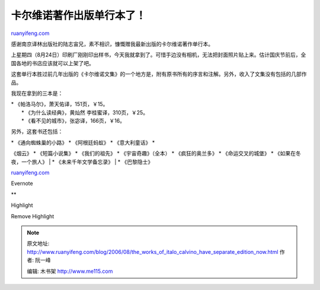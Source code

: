 .. _200608_the_works_of_italo_calvino_have_separate_edition_now:

卡尔维诺著作出版单行本了！
=============================================

`ruanyifeng.com <http://www.ruanyifeng.com/blog/2006/08/the_works_of_italo_calvino_have_separate_edition_now.html>`__

感谢南京译林出版社的陆志宙兄，素不相识，慷慨赠我最新出版的卡尔维诺著作单行本。

上星期四（8月24日）印刷厂刚刚印出样书，今天我就拿到了。可惜手边没有相机，无法把封面照片贴上来。估计国庆节前后，全国各地的书店应该就可以上架了吧。

这套单行本胜过前几年出版的《卡尔维诺文集》的一个地方是，附有原书所有的序言和注解。另外，收入了文集没有包括的几部作品。

我现在拿到的三本是：

| \* 《帕洛马尔》，萧天佑译，151页，￥15。
|  \* 《为什么读经典》，黄灿然 李桂蜜译，310页，￥25。
|  \* 《看不见的城市》，张宓译，166页，￥16。

另外，这套书还包括：

| \* 《通向蜘蛛巢的小路》 \* 《阿根廷蚂蚁》 \* 《意大利童话》 \*
《烟云》 \* 《短篇小说集》 \* 《我们的祖先》 \* 《宇宙奇趣》（全本） \*
《疯狂的奥兰多》 \* 《命运交叉的城堡》 \* 《如果在冬夜，一个旅人》
|  \* 《未来千年文学备忘录》
|  \* 《巴黎隐士》

`ruanyifeng.com <http://www.ruanyifeng.com/blog/2006/08/the_works_of_italo_calvino_have_separate_edition_now.html>`__

Evernote

**

Highlight

Remove Highlight

.. note::
    原文地址: http://www.ruanyifeng.com/blog/2006/08/the_works_of_italo_calvino_have_separate_edition_now.html 
    作者: 阮一峰 

    编辑: 木书架 http://www.me115.com